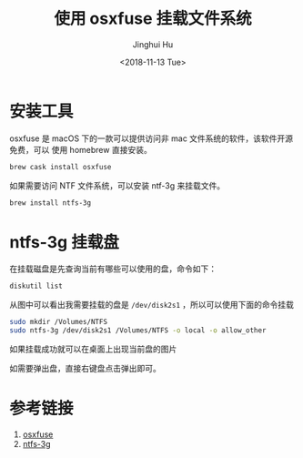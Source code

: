 #+TITLE: 使用 osxfuse 挂载文件系统
#+AUTHOR: Jinghui Hu
#+EMAIL: hujinghui@buaa.edu.cn
#+DATE: <2018-11-13 Tue>
#+TAGS: osxfuse ntfs filesystem


* 安装工具

osxfuse 是 macOS 下的一款可以提供访问非 mac 文件系统的软件，该软件开源免费，可以
使用 homebrew 直接安装。

#+BEGIN_SRC sh
  brew cask install osxfuse
#+END_SRC

如果需要访问 NTF 文件系统，可以安装 ntf-3g 来挂载文件。

#+BEGIN_SRC sh
  brew install ntfs-3g
#+END_SRC


* ntfs-3g 挂载盘

在挂载磁盘是先查询当前有哪些可以使用的盘，命令如下：

#+BEGIN_SRC sh
  diskutil list
#+END_SRC

[[file:../resource/image/2018/11/diskutil-list.png]]

从图中可以看出我需要挂载的盘是 ~/dev/disk2s1~ ，所以可以使用下面的命令挂载

#+BEGIN_SRC sh
  sudo mkdir /Volumes/NTFS
  sudo ntfs-3g /dev/disk2s1 /Volumes/NTFS -o local -o allow_other
#+END_SRC

如果挂载成功就可以在桌面上出现当前盘的图片

[[file:../resource/image/2018/11/osxfuse-volume-ntfs-3g.png]]

如需要弹出盘，直接右键盘点击弹出即可。


* 参考链接

1. [[https://osxfuse.github.io/][osxfuse]]
2. [[https://github.com/osxfuse/osxfuse/wiki/NTFS-3G][ntfs-3g]]
